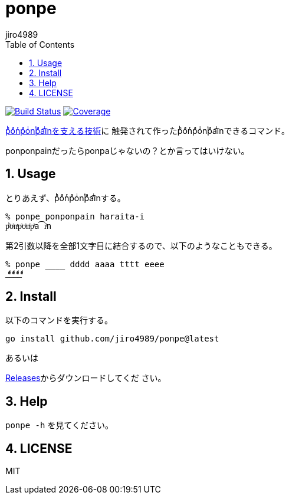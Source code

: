 = ponpe
:author: jiro4989
:sectnums:
:toc: left

image:https://github.com/jiro4989/ponpe/actions/workflows/test.yml/badge.svg["Build Status", link="https://github.com/jiro4989/ponpe/actions"]
image:https://codecov.io/gh/jiro4989/ponpe/branch/master/graph/badge.svg["Coverage", link="https://app.codecov.io/gh/jiro4989/ponpe"]

https://qiita.com/ykhirao/items/9ca1fbd294883e06dbd6[pͪoͣnͬpͣoͥnͭpͣa͡iͥnを支える技術]に
触発されて作ったpͪoͣnͬpͣoͥnͭpͣa͡iͥnできるコマンド。

ponponpainだったらponpaじゃないの？とか言ってはいけない。

== Usage

とりあえず、pͪoͣnͬpͣoͥnͭpͣa͡iͥnする。

[source,bash]
----
% ponpe ponponpain haraita-i
pͪoͣnͬpͣoͥnͭpͣa͡iͥn
----

第2引数以降を全部1文字目に結合するので、以下のようなこともできる。

[source,bash]
----
% ponpe ____ dddd aaaa tttt eeee
_ͩͣͭͤ_ͩͣͭͤ_ͩͣͭͤ_ͩͣͭͤ
----

== Install

以下のコマンドを実行する。

[source,bash]
----
go install github.com/jiro4989/ponpe@latest
----

あるいは

https://github.com/jiro4989/ponpe/releases[Releases]からダウンロードしてくだ
さい。

== Help

`ponpe -h` を見てください。

== LICENSE

MIT

